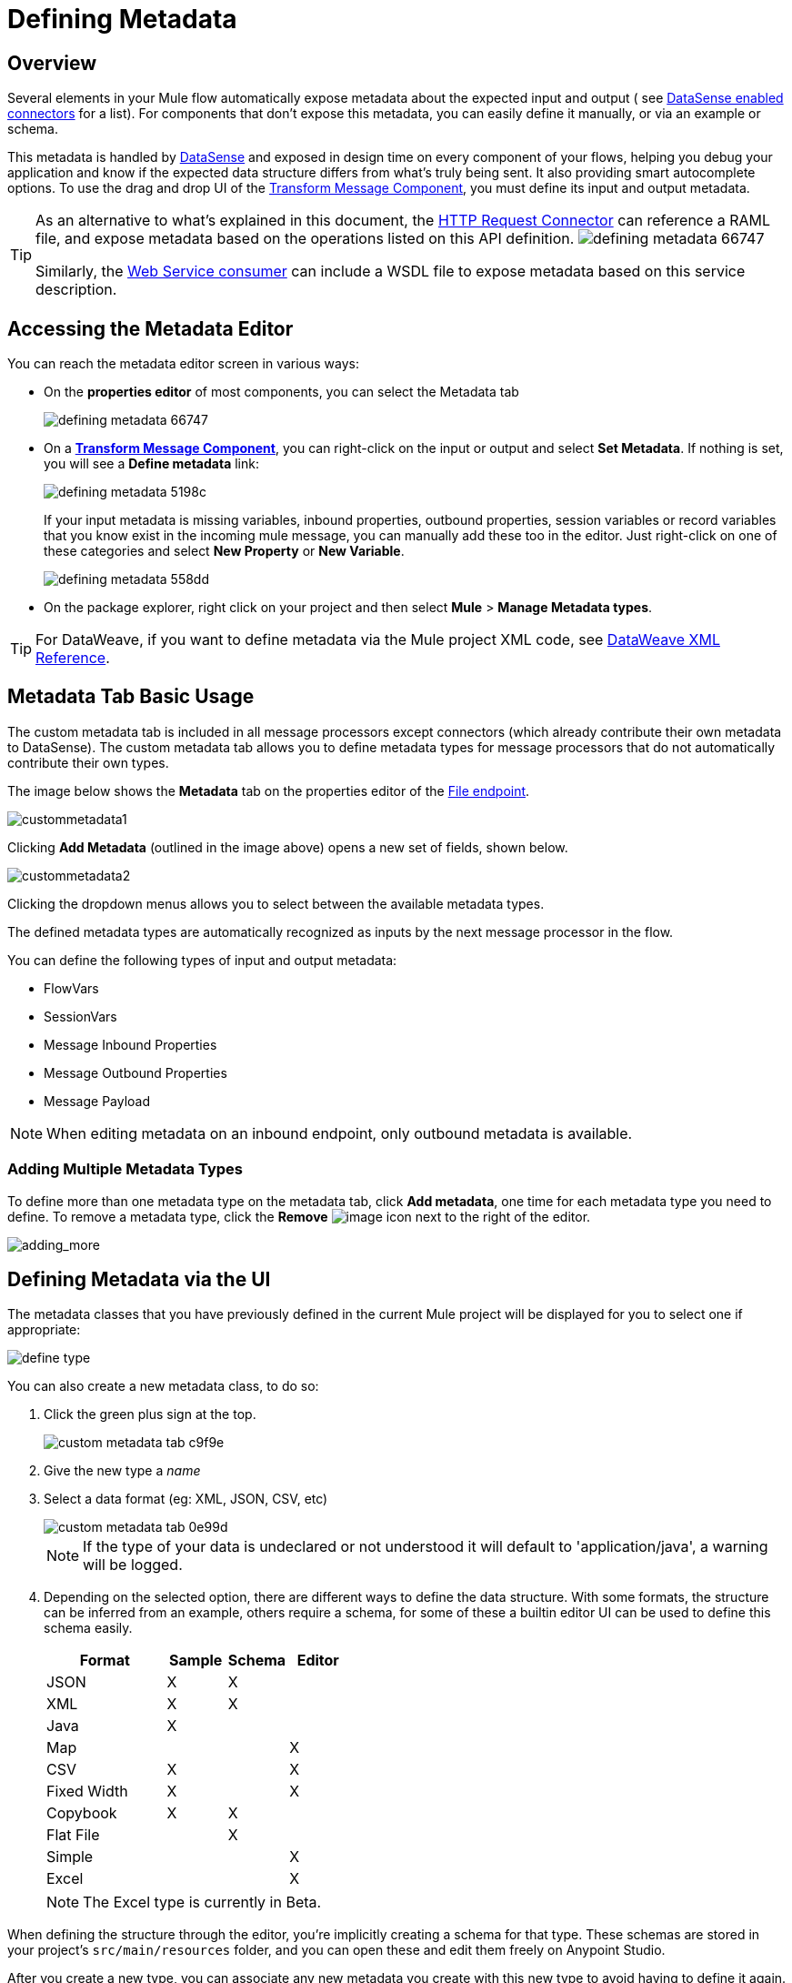 = Defining Metadata
:keywords: studio, anypoint, esb, transform, transformer, format, aggregate, rename, split, filter convert, xml, json, csv, pojo, java object, metadata, dataweave, data weave, datamapper, dwl, dfl, dw, output structure, input structure, map, mapping



== Overview


Several elements in your Mule flow automatically expose metadata about the expected input and output ( see link:/anypoint-studio/v/6/datasense-enabled-connectors[DataSense enabled connectors] for a list). For components that don't expose this metadata, you can easily define it manually, or via an example or schema.

This metadata is handled by link:/anypoint-studio/v/6/datasense[DataSense] and exposed in design time on every component of your flows, helping you debug your application and know if the expected data structure differs from what's truly being sent. It also providing smart autocomplete options. To use the drag and drop UI of the link:/anypoint-studio/v/6/transform-message-component-concept-studio[Transform Message Component], you must define its input and output metadata.


[TIP]
====
As an alternative to what's explained in this document, the link:/mule-user-guide/v/3.8/http-request-connector[HTTP Request Connector] can reference a RAML file, and expose metadata based on the operations listed on this API definition.
image:defining-metadata-66747.png[]

Similarly, the link:/mule-user-guide/v/3.8/web-service-consumer[Web Service consumer] can include a WSDL file to expose metadata based on this service description.
====

== Accessing the Metadata Editor

You can reach the metadata editor screen in various ways:


* On the *properties editor* of most components, you can select the  Metadata tab
+
image:defining-metadata-66747.png[]

* On a link:/mule-user-guide/v/3.8/dataweave[*Transform Message Component*], you can right-click on the input or output and select *Set Metadata*. If nothing is set, you will see a *Define metadata* link:
+
image:defining-metadata-5198c.png[]
+
If your input metadata is missing variables, inbound properties, outbound properties, session variables or record variables that you know exist in the incoming mule message, you can manually add these too in the editor. Just right-click on one of these categories and select *New Property* or *New Variable*.
+
image:defining-metadata-558dd.png[]

* On the package explorer, right click on your project and then select *Mule* > *Manage Metadata types*.

[TIP]
For DataWeave, if you want to define metadata via the Mule project XML code, see link:/mule-user-guide/v/3.8/dataweave-xml-reference#defining-metadata-via-xml[DataWeave XML Reference].



== Metadata Tab Basic Usage


The custom metadata tab is included in all message processors except connectors (which already contribute their own metadata to DataSense). The custom metadata tab allows you to define metadata types for message processors that do not automatically contribute their own types.


The image below shows the *Metadata* tab on the properties editor of the link:/mule-user-guide/v/3.8/file-connector[File endpoint].

image:custommetadata1.png[custommetadata1]

Clicking *Add Metadata* (outlined in the image above) opens a new set of fields, shown below.

image:custommetadata2.png[custommetadata2]

Clicking the dropdown menus allows you to select between the available metadata types.

The defined metadata types are automatically recognized as inputs by the next message processor in the flow.

You can define the following types of input and output metadata:

* FlowVars
* SessionVars
* Message Inbound Properties
* Message Outbound Properties
* Message Payload

NOTE: When editing metadata on an inbound endpoint, only outbound metadata is available.


=== Adding Multiple Metadata Types

To define more than one metadata type on the metadata tab, click *Add metadata*, one time for each metadata type you need to define. To remove a metadata type, click the *Remove* image:rem_icon.png[image] icon next to the right of the editor.

image:adding_more.png[adding_more]



== Defining Metadata via the UI


The metadata classes that you have previously defined in the current Mule project will be displayed for you to select one if appropriate:

image:dw_define_type1.png[define type]


You can also create a new metadata class, to do so:

. Click the green plus sign at the top.
+
image::custom-metadata-tab-c9f9e.png[]

. Give the new type a _name_
. Select a data format (eg: XML, JSON, CSV, etc)

+
image::custom-metadata-tab-0e99d.png[]
+
[NOTE]
If the type of your data is undeclared or not understood it will default to 'application/java', a warning will be logged.

. Depending on the selected option, there are different ways to define the data structure. With some formats, the structure can be inferred from an example, others require a schema, for some of these a builtin editor UI can be used to define this schema easily.

+
[%header,cols="40a,20a,20a,20a"]
|===
|Format |Sample | Schema | Editor
|JSON |X |X |
|XML |X |X |
|Java |X | |
|Map | | |X
|CSV |X | |X
|Fixed Width |X | |X
|Copybook |X |X |
|Flat File | |X |
|Simple | | |X
|Excel | | |X
|===

+
[NOTE]
The Excel type is currently in Beta.

When defining the structure through the editor, you're implicitly creating a schema for that type. These schemas are stored in your project's `src/main/resources` folder, and you can open these and edit them freely on Anypoint Studio.

After you create a new type, you can associate any new metadata you create with this new type to avoid having to define it again.

== Fixed Width

Copybook and Fixed Width are technically subsets of Flat File, and they actually all produce Flat File schemas. The Flat File type is recommended only for use cases that aren't covered by the other two.

image:dw-flatfile-format.png[fixed-width]

See reference docs for the schema structures required for link:/mule-user-guide/v/3.8/dataweave-flat-file-schemas[Flat-File and EDI].

On the fixed width editor, you can configure several properties of each of your fields through the *format* column of each. Click on the button to open a menu where you can select not only the type of the field, but also its alignment, decimals, if extra characters are to be filled with zeros or empty spaces, etc.

image:dw-flatfile-format.png[fixed-width]



[NOTE]
====
* Copybook type definitions actually use flat-file schemas, Migration from copybook to fixedwidth is supported with the exception of some options, link:/mule-user-guide/v/3.8/dataweave-flat-file-schemas[see which ones].

* On Fixed Width, the field property 'numbersign' is not configurable via the UI and the default is always used, however you can edit the schema directly if you wish to assign it a different value.
====


== Wrap Element in Collection


For any type, you can click the *Wrap Element in a Collection* checkbox, at the bottom of the metadata editor window:

image:defining-metadata-61ffc.png[]

This sets the metadata as a list, where each element on the list is an instance of the structure you defined. So for example if you set your metadata as an XML structure, clicking this checkbox will make your metadata a list that contains N instances of that XML structure.

== Reader and Writer Properties

On the *Transform Message component* Some formats such as CSV also allow you to then set some additional parameters in the reader configuration or the writer-configuration, depending on if you want to set the input or the output.

See link:/anypoint-studio/v/6/input-output-structure-transformation-studio-task[To Define Input and Output Structure of a Transformation]


== Simple Example

In this example, the application's flow takes an XML file as input, and passes it to a Transform Message component. This transformer automatically inherits the input fields from the File endpoint, even if no file has yet been received.

This example uses the XML file displayed below as a sample. To complete the example, copy and save the code below into an XML file on your hard drive, or download it link:_attachments/datasense-xml-sample.xml[here]. You'll need to supply it to the metadata editor.

[source,xml,linenums]
----
<staff>
    <employee>
        <firstname>Annie</firstname>
        <lastname>Point</lastname>
    <gender>F</gender>
    <phone>1234-12345</phone>
    </employee>
    <manager>
        <firstname>Max</firstname>
        <lastname>Mule</lastname>
    <gender>M</gender>
    <phone>321-4321</phone>
    </manager>
</staff>
----

. Create a new Mule project
. Place a File endpoint as the inbound endpoint in the flow, configure it so that its 'path' points to a folder in your hard drive
. Click the *Metadata* tab, then click the *Add Metadata* button. Studio displays the metadata editor, shown below.

image::custom-metadata-tab-0e99d.png[]

The field *Output: Payload* is automatically selected from the drop-down menu. Click the edit icon image:edit_icon.png[image] to edit the field. Studio displays the *Define Type* window, shown below.

image:define_type_window.png[define_type_window]

. Click the green plus sign at the top.
+
image::custom-metadata-tab-c9f9e.png[]

. Give the new type a _name_ . In this case, we use `myXML`.
. Click the dropdown menu next to *Type* and select a data format: XML
. Click the drop-down menu that displays *Schema,* then select *Example*.

+
image::custom-metadata-tab-1fb01.png[]

. Click the ellipsis (*...*) button to use the filesystem browser to navigate to, then select the example XML file (provided above).
. Once you have selected the file, click *Select*.

. Now, place a link:/anypoint-studio/v/6/transform-message-component-concept-studio[Transform Message Component] in the flow after the File inbound endpoint. The input metadata fields for the DataWeave transformer are automatically defined, as shown below.

image::custom-metadata-tab-bf539.png[]

Message processors after the File endpoint inherit the defined metadata. In this example, as you added a metadata definition to the File endpoint's output, this metadata type is expected as an input by the DataWeaver transformer. After you define a transformation for this component to carry out, any other message processors that you place after it in the flow will expect the resulting structure from applying the transformation onto the metadata you defined in the endpoint.


== See Also

* link:/mule-user-guide/v/3.8/dataweave-quickstart[DataWeave quickstart guide]
* View complete example projects that use DataWeave in the link:https://www.mulesoft.com/exchange#!/?filters=DataWeave&sortBy=rank[Anypoint Exchange]
* link:/mule-user-guide/v/3.8/dataweave-examples[DataWeave Examples]
* link:/mule-user-guide/v/3.8/dataweave-types[DataWeave Types]
